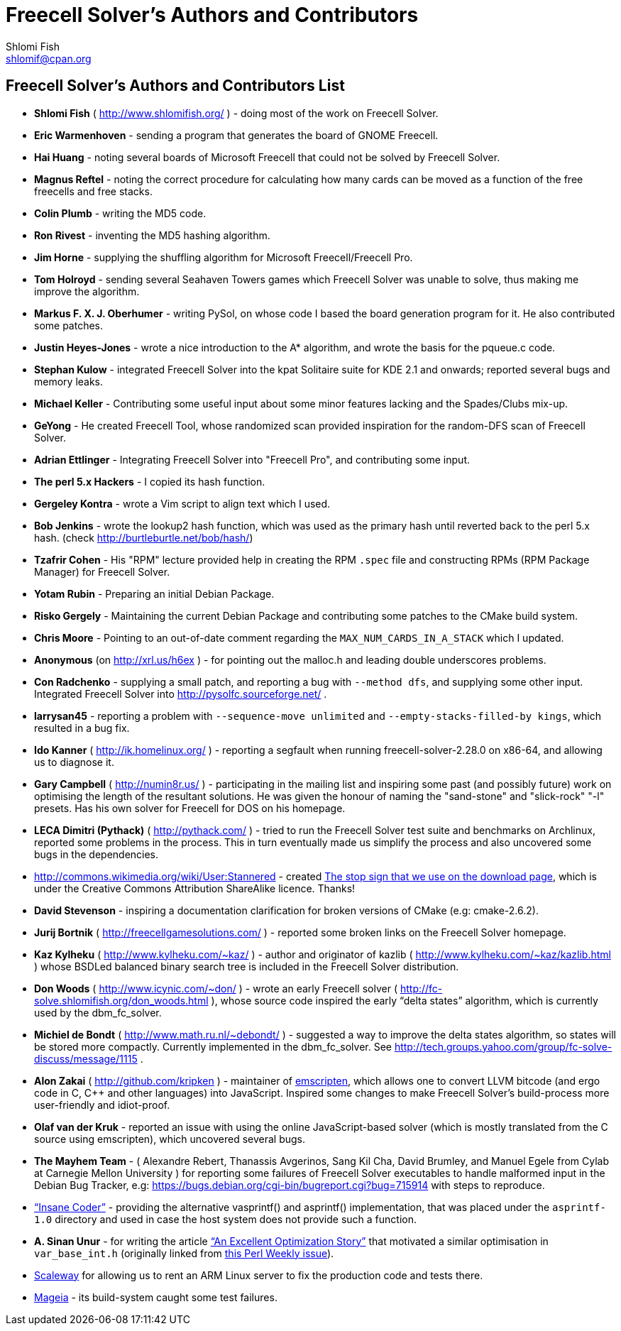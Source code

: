 Freecell Solver's Authors and Contributors
==========================================
Shlomi Fish <shlomif@cpan.org>
:Date: 2016-10-17
:Revision: $Id$

[id="authors_and_contributors"]
Freecell Solver's Authors and Contributors List
-----------------------------------------------

* *Shlomi Fish* ( http://www.shlomifish.org/ ) - doing most of the work on
Freecell Solver.

* *Eric Warmenhoven* - sending a program that generates the board of GNOME
Freecell.

* *Hai Huang* - noting several boards of Microsoft Freecell that could not be
solved by Freecell Solver.

* *Magnus Reftel* - noting the correct procedure for calculating how many
cards can be moved as a function of the free freecells and free stacks.

* *Colin Plumb* - writing the MD5 code.

* *Ron Rivest* - inventing the MD5 hashing algorithm.

* *Jim Horne* - supplying the shuffling algorithm for
Microsoft Freecell/Freecell Pro.

* *Tom Holroyd* - sending several Seahaven Towers games which Freecell Solver
was unable to solve, thus making me improve the algorithm.

* *Markus F. X. J. Oberhumer* - writing PySol, on whose code I based the board
generation program for it. He also contributed some patches.

* *Justin Heyes-Jones* - wrote a nice introduction to the A* algorithm, and
wrote the basis for the pqueue.c code.

* *Stephan Kulow* - integrated Freecell Solver into the kpat Solitaire suite for
KDE 2.1 and onwards; reported several bugs and memory leaks.

* *Michael Keller* - Contributing some useful input about some minor features
lacking and the Spades/Clubs mix-up.

* *GeYong* - He created Freecell Tool, whose randomized scan provided
inspiration for the random-DFS scan of Freecell Solver.

* *Adrian Ettlinger* - Integrating Freecell Solver into "Freecell Pro", and
contributing some input.

* *The perl 5.x Hackers* - I copied its hash function.

* *Gergeley Kontra* - wrote a Vim script to align text which I used.

* *Bob Jenkins* - wrote the lookup2 hash function, which was used as
the primary hash until reverted back to the perl 5.x hash.
(check http://burtleburtle.net/bob/hash/)

* *Tzafrir Cohen* - His "RPM" lecture provided help in creating the RPM
+.spec+ file and constructing RPMs (RPM Package Manager) for Freecell
Solver.

* *Yotam Rubin* - Preparing an initial Debian Package.

* *Risko Gergely* - Maintaining the current Debian Package and contributing
some patches to the CMake build system.

* *Chris Moore* - Pointing to an out-of-date comment regarding the
+MAX_NUM_CARDS_IN_A_STACK+ which I updated.

* *Anonymous* (on http://xrl.us/h6ex ) - for pointing out the malloc.h and
leading double underscores problems.

* *Con Radchenko* - supplying a small patch, and reporting a bug with
+--method dfs+, and supplying some other input. Integrated Freecell Solver
into http://pysolfc.sourceforge.net/ .

* *larrysan45* - reporting a problem with +--sequence-move unlimited+
and +--empty-stacks-filled-by kings+, which resulted in a bug fix.

* *Ido Kanner* ( http://ik.homelinux.org/ ) - reporting a segfault when running
freecell-solver-2.28.0 on x86-64, and allowing us to diagnose it.

* *Gary Campbell* ( http://numin8r.us/ ) - participating in the mailing list
and inspiring some past (and possibly future) work on optimising the
length of the resultant solutions. He was given the honour of naming the
"sand-stone" and "slick-rock" "-l" presets. Has his own solver for
Freecell for DOS on his homepage.

* *LECA Dimitri (Pythack)* ( http://pythack.com/ ) - tried to run the
Freecell Solver test suite and benchmarks on Archlinux, reported some
problems in the process. This in turn eventually made us simplify the process
and also uncovered some bugs in the dependencies.

* http://commons.wikimedia.org/wiki/User:Stannered - created
http://commons.wikimedia.org/wiki/File:Stop_hand_nuvola.svg[The stop sign
that we use on the download page], which is under the Creative Commons
Attribution ShareAlike licence. Thanks!

* *David Stevenson* - inspiring a documentation clarification for broken
versions of CMake (e.g: cmake-2.6.2).

* *Jurij Bortnik* ( http://freecellgamesolutions.com/ ) - reported some broken
links on the Freecell Solver homepage.

* *Kaz Kylheku* ( http://www.kylheku.com/~kaz/ ) - author and originator of
kazlib ( http://www.kylheku.com/~kaz/kazlib.html ) whose BSDLed balanced binary
search tree is included in the Freecell Solver distribution.

* *Don Woods* ( http://www.icynic.com/~don/ ) - wrote an early Freecell
solver ( http://fc-solve.shlomifish.org/don_woods.html ), whose source code
inspired the early “delta states” algorithm, which is currently used by the
dbm_fc_solver.

* *Michiel de Bondt* ( http://www.math.ru.nl/~debondt/ ) - suggested a
way to improve the delta states algorithm, so states will be stored more
compactly. Currently implemented in the dbm_fc_solver. See
http://tech.groups.yahoo.com/group/fc-solve-discuss/message/1115 .

* *Alon Zakai* ( http://github.com/kripken ) - maintainer of
https://github.com/kripken/emscripten[emscripten], which allows one to convert
LLVM bitcode (and ergo code in C, C++ and other languages) into JavaScript.
Inspired some changes to make Freecell Solver’s build-process more
user-friendly and idiot-proof.

* *Olaf van der Kruk* - reported an issue with using the online
JavaScript-based solver (which is mostly translated from the C source using
emscripten), which uncovered several bugs.

* *The Mayhem Team* - ( Alexandre Rebert, Thanassis Avgerinos, Sang Kil Cha,
David Brumley, and Manuel Egele from Cylab at Carnegie Mellon University ) for
reporting some failures of Freecell Solver executables to handle
malformed input in the Debian Bug Tracker, e.g:
https://bugs.debian.org/cgi-bin/bugreport.cgi?bug=715914 with
steps to reproduce.

* http://insanecoding.blogspot.com/[“Insane Coder”] - providing the alternative
vasprintf() and asprintf() implementation, that was placed under the
+asprintf-1.0+ directory and used in case the host system does not provide
such a function.

* *A. Sinan Unur* - for writing the article
https://www.nu42.com/2016/01/excellent-optimization-story.html[“An Excellent Optimization Story”]
that motivated a similar optimisation in +var_base_int.h+ (originally linked
from http://perlweekly.com/archive/234.html[this Perl Weekly issue]).

* https://www.scaleway.com/[Scaleway] for allowing us to rent an ARM Linux
server to fix the production code and tests there.

* http://www.mageia.org/en/[Mageia] - its build-system caught some test
failures.
